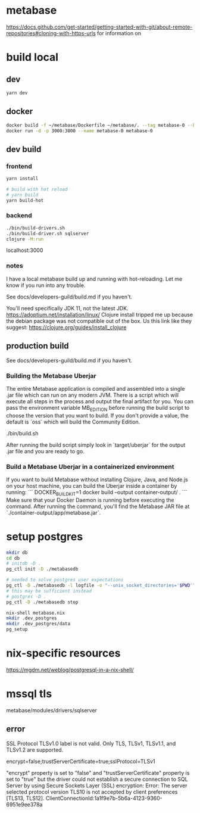 * metabase
 https://docs.github.com/get-started/getting-started-with-git/about-remote-repositories#cloning-with-https-urls for information on

* build local
** dev
#+begin_src bash
  yarn dev
#+end_src
** docker
#+begin_src bash
  docker build -f ~/metabase/Dockerfile ~/metabase/. --tag metabase-0 --build-arg VERSION="0.48.8"
  docker run -d -p 3000:3000 --name metabase-0 metabase-0
#+end_src
** dev build
*** frontend
#+begin_src bash
  yarn install

  # build with hot reload
  # yarn build
  yarn build-hot
#+end_src

*** backend
#+begin_src bash
  ./bin/build-drivers.sh
  ./bin/build-driver.sh sqlserver
  clojure -M:run
#+end_src

localhost:3000

*** notes
I have a local metabase build up and running with hot-reloading. Let me know if you run into any trouble.

See docs/developers-guild/build.md if you haven't.

You'll need specifically JDK 11, not the latest JDK. https://adoptium.net/installation/linux/
Clojure install tripped me up because the debian package was not compatible out of the box. Us this link like they suggest: https://clojure.org/guides/install_clojure

** production build
See docs/developers-guild/build.md if you haven't.

*** Building the Metabase Uberjar

The entire Metabase application is compiled and assembled into a single .jar file which can run on any modern JVM. There is a script which will execute all steps in the process and output the final artifact for you. You can pass the environment variable MB_EDITION before running the build script to choose the version that you want to build. If you don't provide a value, the default is `oss` which will build the Community Edition.

    ./bin/build.sh

After running the build script simply look in `target/uberjar` for the output .jar file and you are ready to go.

*** Build  a Metabase Uberjar in a containerized environment

If you want to build Metabase without installing Clojure, Java, and Node.js on your host machine, you can build the Uberjar inside a container by running:
```
DOCKER_BUILDKIT=1 docker build --output container-output/ .
```
Make sure that your Docker Daemon is running before executing the command. After running the command, you'll find the Metabase JAR file at `./container-output/app/metabase.jar`.
* setup postgres
#+begin_src bash
  mkdir db
  cd db
  # initdb -D .
  pg_ctl init -D ./metabasedb

  # needed to solve postgres user expectations
  pg_ctl -D ./metabasedb -l logfile -o "--unix_socket_directories='$PWD'" start
  # this may be sufficient instead
  # postgres -D .
  pg_ctl -D ./metabasedb stop
#+end_src

#+begin_src bash
  nix-shell metabase.nix
  mkdir .dev_postgres
  mkdir .dev_postgres/data
  pg_setup
#+end_src

* nix-specific resources
https://mgdm.net/weblog/postgresql-in-a-nix-shell/

* mssql tls
metabase/modules/drivers/sqlserver
** error
SSL Protocol TLSv1.0 label is not valid. Only TLS, TLSv1, TLSv1.1, and TLSv1.2 are supported.

encrypt=false;trustServerCertificate=true;sslProtocol=TLSv1

"encrypt" property is set to "false" and "trustServerCertificate" property is set to "true" but the driver could not establish a secure connection to SQL Server by using Secure Sockets Layer (SSL) encryption: Error: The server selected protocol version TLS10 is not accepted by client preferences [TLS13, TLS12].
ClientConnectionId:1a1f9e7b-5b6a-4123-9360-6951e9ee378a
